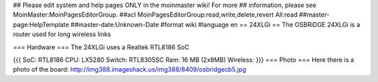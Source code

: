 ## Please edit system and help pages ONLY in the moinmaster wiki! For more
## information, please see MoinMaster:MoinPagesEditorGroup.
##acl MoinPagesEditorGroup:read,write,delete,revert All:read
##master-page:HelpTemplate
##master-date:Unknown-Date
#format wiki
#language en
== 24XLGi ==
The OSBRiDGE 24XLGi is a router used for long wireless links

=== Hardware ===
The 24XLGi uses a Realtek RTL8186 SoC

{{{
SoC: RTL8186
CPU: LX5280
Switch: RTL8305SC
Ram: 16 MB (2x8MB)
Wireless:
}}}
=== Photo ===
Here there is a photo of the board:
http://img388.imageshack.us/img388/8409/osbridgecb5.jpg
